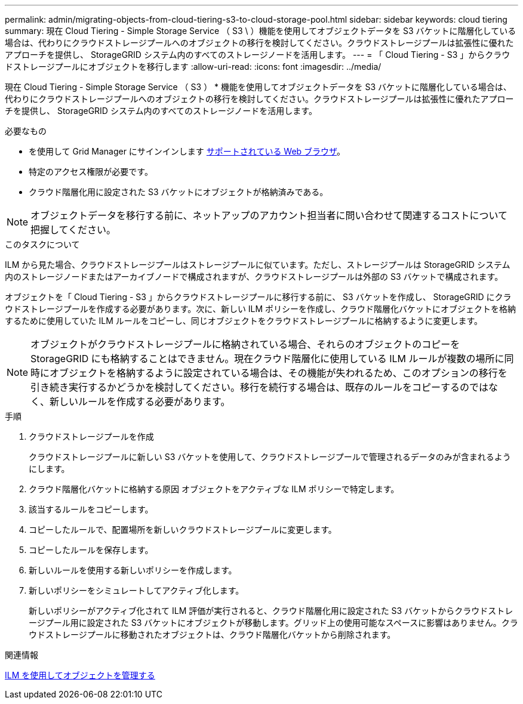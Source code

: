 ---
permalink: admin/migrating-objects-from-cloud-tiering-s3-to-cloud-storage-pool.html 
sidebar: sidebar 
keywords: cloud tiering 
summary: 現在 Cloud Tiering - Simple Storage Service （ S3 \ ）機能を使用してオブジェクトデータを S3 バケットに階層化している場合は、代わりにクラウドストレージプールへのオブジェクトの移行を検討してください。クラウドストレージプールは拡張性に優れたアプローチを提供し、 StorageGRID システム内のすべてのストレージノードを活用します。 
---
= 「 Cloud Tiering - S3 」からクラウドストレージプールにオブジェクトを移行します
:allow-uri-read: 
:icons: font
:imagesdir: ../media/


[role="lead"]
現在 Cloud Tiering - Simple Storage Service （ S3 ） * 機能を使用してオブジェクトデータを S3 バケットに階層化している場合は、代わりにクラウドストレージプールへのオブジェクトの移行を検討してください。クラウドストレージプールは拡張性に優れたアプローチを提供し、 StorageGRID システム内のすべてのストレージノードを活用します。

.必要なもの
* を使用して Grid Manager にサインインします xref:../admin/web-browser-requirements.adoc[サポートされている Web ブラウザ]。
* 特定のアクセス権限が必要です。
* クラウド階層化用に設定された S3 バケットにオブジェクトが格納済みである。



NOTE: オブジェクトデータを移行する前に、ネットアップのアカウント担当者に問い合わせて関連するコストについて把握してください。

.このタスクについて
ILM から見た場合、クラウドストレージプールはストレージプールに似ています。ただし、ストレージプールは StorageGRID システム内のストレージノードまたはアーカイブノードで構成されますが、クラウドストレージプールは外部の S3 バケットで構成されます。

オブジェクトを「 Cloud Tiering - S3 」からクラウドストレージプールに移行する前に、 S3 バケットを作成し、 StorageGRID にクラウドストレージプールを作成する必要があります。次に、新しい ILM ポリシーを作成し、クラウド階層化バケットにオブジェクトを格納するために使用していた ILM ルールをコピーし、同じオブジェクトをクラウドストレージプールに格納するように変更します。


NOTE: オブジェクトがクラウドストレージプールに格納されている場合、それらのオブジェクトのコピーを StorageGRID にも格納することはできません。現在クラウド階層化に使用している ILM ルールが複数の場所に同時にオブジェクトを格納するように設定されている場合は、その機能が失われるため、このオプションの移行を引き続き実行するかどうかを検討してください。移行を続行する場合は、既存のルールをコピーするのではなく、新しいルールを作成する必要があります。

.手順
. クラウドストレージプールを作成
+
クラウドストレージプールに新しい S3 バケットを使用して、クラウドストレージプールで管理されるデータのみが含まれるようにします。

. クラウド階層化バケットに格納する原因 オブジェクトをアクティブな ILM ポリシーで特定します。
. 該当するルールをコピーします。
. コピーしたルールで、配置場所を新しいクラウドストレージプールに変更します。
. コピーしたルールを保存します。
. 新しいルールを使用する新しいポリシーを作成します。
. 新しいポリシーをシミュレートしてアクティブ化します。
+
新しいポリシーがアクティブ化されて ILM 評価が実行されると、クラウド階層化用に設定された S3 バケットからクラウドストレージプール用に設定された S3 バケットにオブジェクトが移動します。グリッド上の使用可能なスペースに影響はありません。クラウドストレージプールに移動されたオブジェクトは、クラウド階層化バケットから削除されます。



.関連情報
xref:../ilm/index.adoc[ILM を使用してオブジェクトを管理する]
